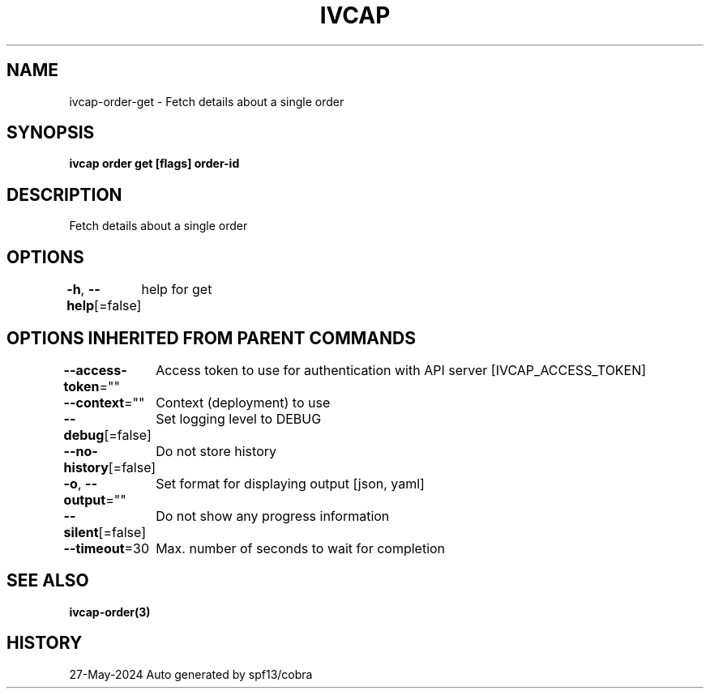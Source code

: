.nh
.TH "IVCAP" "3" "May 2024" "Auto generated by spf13/cobra" ""

.SH NAME
.PP
ivcap-order-get - Fetch details about a single order


.SH SYNOPSIS
.PP
\fBivcap order get [flags] order-id\fP


.SH DESCRIPTION
.PP
Fetch details about a single order


.SH OPTIONS
.PP
\fB-h\fP, \fB--help\fP[=false]
	help for get


.SH OPTIONS INHERITED FROM PARENT COMMANDS
.PP
\fB--access-token\fP=""
	Access token to use for authentication with API server [IVCAP_ACCESS_TOKEN]

.PP
\fB--context\fP=""
	Context (deployment) to use

.PP
\fB--debug\fP[=false]
	Set logging level to DEBUG

.PP
\fB--no-history\fP[=false]
	Do not store history

.PP
\fB-o\fP, \fB--output\fP=""
	Set format for displaying output [json, yaml]

.PP
\fB--silent\fP[=false]
	Do not show any progress information

.PP
\fB--timeout\fP=30
	Max. number of seconds to wait for completion


.SH SEE ALSO
.PP
\fBivcap-order(3)\fP


.SH HISTORY
.PP
27-May-2024 Auto generated by spf13/cobra
